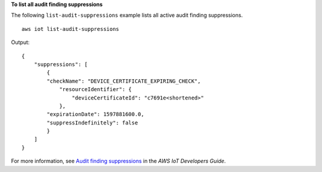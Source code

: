 **To list all audit finding suppressions**

The following ``list-audit-suppressions`` example lists all active audit finding suppressions. ::

    aws iot list-audit-suppressions

Output::

    {
        "suppressions": [
            {
            "checkName": "DEVICE_CERTIFICATE_EXPIRING_CHECK",
                "resourceIdentifier": {
                    "deviceCertificateId": "c7691e<shortened>"
                },
            "expirationDate": 1597881600.0,
            "suppressIndefinitely": false
            }
        ]
    }

For more information, see `Audit finding suppressions <https://docs.aws.amazon.com/iot/latest/developerguide/audit-finding-suppressions.html>`__ in the *AWS IoT Developers Guide*.